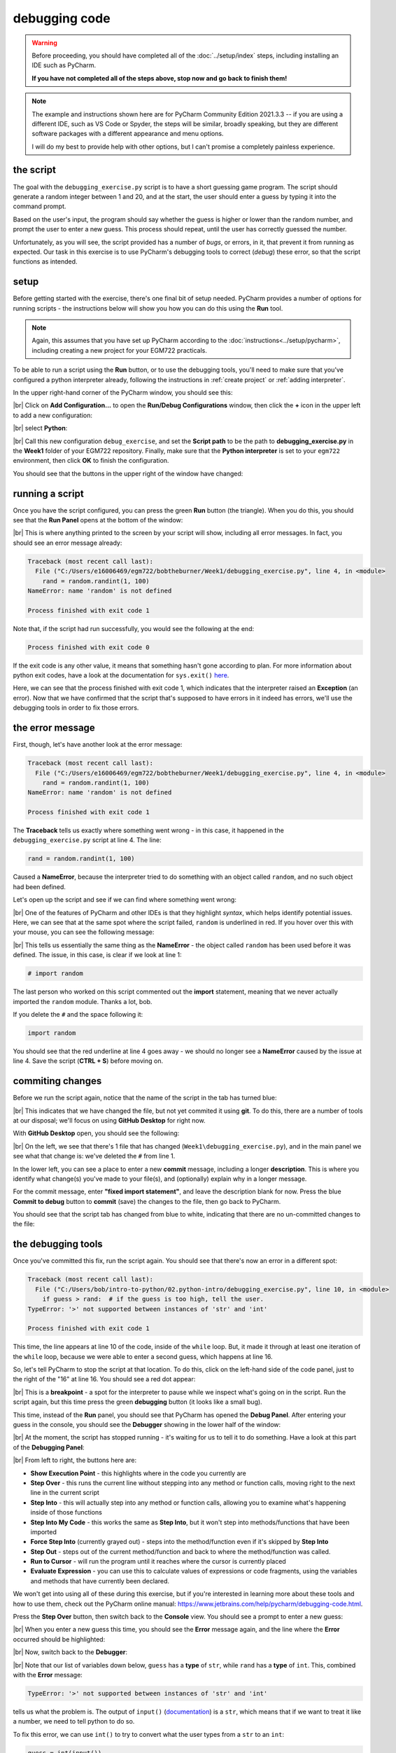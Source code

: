 debugging code
==================

.. warning::

    Before proceeding, you should have completed all of the :doc:`../setup/index` steps, including installing an IDE
    such as PyCharm.

    **If you have not completed all of the steps above, stop now and go back to finish them!**

.. note::

    The example and instructions shown here are for PyCharm Community Edition 2021.3.3 -- if you are using a
    different IDE, such as VS Code or Spyder, the steps will be similar, broadly speaking, but they are different
    software packages with a different appearance and menu options.

    I will do my best to provide help with other options, but I can't promise a completely painless experience.

the script
-----------

The goal with the ``debugging_exercise.py`` script is to have a short guessing game program. The script should
generate a random integer between 1 and 20, and at the start, the user should enter a guess by typing it into the
command prompt.

Based on the user's input, the program should say whether the guess is higher or lower than the random number,
and prompt the user to enter a new guess. This process should repeat, until the user has correctly guessed the number.

Unfortunately, as you will see, the script provided has a number of *bugs*, or errors, in it, that prevent it from
running as expected. Our task in this exercise is to use PyCharm's debugging tools to correct (*debug*) these error,
so that the script functions as intended.

setup
-------

Before getting started with the exercise, there's one final bit of setup needed. PyCharm provides a number of options
for running scripts - the instructions below will show you how you can do this using the **Run** tool.

.. note::

    Again, this assumes that you have set up PyCharm according to the :doc:`instructions<../setup/pycharm>`, including
    creating a new project for your EGM722 practicals.

To be able to run a script using the **Run** button, or to use the debugging tools, you'll need to make sure that
you've configured a python interpreter already, following the instructions in :ref:`create project`
or :ref:`adding interpreter`.

In the upper right-hand corner of the PyCharm window, you should see this:

.. image:: ../../../img/egm722/debug/buttons.png
    :width: 300
    :align: center
    :alt: the run script and debugging tool buttons

|br| Click on **Add Configuration...** to open the **Run/Debug Configurations** window, then click the **+** icon in the
upper left to add a new configuration:

.. image:: ../../../img/egm722/debug/new_configuration.png
    :width: 720
    :align: center
    :alt: selecting a new python configuration

|br| select **Python**:

.. image:: ../../../img/egm722/debug/empty_configuration.png
    :width: 720
    :align: center
    :alt: a new python configuration

|br| Call this new configuration ``debug_exercise``, and set the **Script path** to be the path to
**debugging_exercise.py** in the **Week1** folder of your EGM722 repository. Finally, make sure that the
**Python interpreter** is set to your ``egm722`` environment, then click **OK** to finish the configuration.

You should see that the buttons in the upper right of the window have changed:

.. image:: ../../../img/egm722/debug/new_buttons.png
    :width: 400
    :align: center
    :alt: the run script and debugging tool buttons with a configuration selected

running a script
-----------------

Once you have the script configured, you can press the green **Run** button (the triangle). When you do this,
you should see that the **Run Panel** opens at the bottom of the window:

.. image:: ../../../img/egm722/debug/run_error.png
    :width: 720
    :align: center
    :alt: the pycharm window with the run panel opened

|br| This is where anything printed to the screen by your script will show, including all error messages. In fact, you
should see an error message already:

.. code-block:: sh

    Traceback (most recent call last):
      File ("C:/Users/e16006469/egm722/bobtheburner/Week1/debugging_exercise.py", line 4, in <module>
        rand = random.randint(1, 100)
    NameError: name 'random' is not defined

    Process finished with exit code 1

Note that, if the script had run successfully, you would see the following at the end:

.. code-block:: sh

    Process finished with exit code 0

If the exit code is any other value, it means that something hasn't gone according to plan. For more information about
python exit codes, have a look at the documentation for ``sys.exit()``
`here <https://docs.python.org/3.8/library/sys.html#sys.exit>`__.

Here, we can see that the process finished with exit code 1, which indicates that the interpreter raised an
**Exception** (an error). Now that we have confirmed that the script that's supposed to have errors in it indeed
has errors, we'll use the debugging tools in order to fix those errors.

the error message
------------------

First, though, let's have another look at the error message:

.. code-block:: sh

    Traceback (most recent call last):
      File ("C:/Users/e16006469/egm722/bobtheburner/Week1/debugging_exercise.py", line 4, in <module>
        rand = random.randint(1, 100)
    NameError: name 'random' is not defined

    Process finished with exit code 1

The **Traceback** tells us exactly where something went wrong - in this case, it happened in the
``debugging_exercise.py`` script at line 4. The line:

.. code-block:: python

    rand = random.randint(1, 100)

Caused a **NameError**, because the interpreter tried to do something with an object called ``random``, and no
such object had been defined.

Let's open up the script and see if we can find where something went wrong:

.. image:: ../../../img/egm722/debug/syntax_highlighting.png
    :width: 720
    :align: center
    :alt: the pycharm window with the run panel opened

|br| One of the features of PyCharm and other IDEs is that they highlight *syntax*, which helps identify potential
issues. Here, we can see that at the same spot where the script failed, ``random`` is underlined in red. If you hover
over this with your mouse, you can see the following message:

.. image:: ../../../img/egm722/debug/pycharm_error.png
    :width: 400
    :align: center
    :alt: an error message from pycharm

|br| This tells us essentially the same thing as the **NameError** - the object called ``random`` has been used before
it was defined. The issue, in this case, is clear if we look at line 1:

.. code-block:: python

    # import random

The last person who worked on this script commented out the **import** statement, meaning that we never actually
imported the ``random`` module. Thanks a lot, bob.

If you delete the ``#`` and the space following it:

.. code-block:: python

    import random

You should see that the red underline at line 4 goes away - we should no longer see a **NameError** caused by
the issue at line 4. Save the script (**CTRL + S**) before moving on.

commiting changes
------------------

Before we run the script again, notice that the name of the script in the tab has turned blue:

.. image:: ../../../img/egm722/debug/blue_tab.png
    :width: 200
    :align: center
    :alt: the script tab showing that changes have been made, but not committed

|br| This indicates that we have changed the file, but not yet commited it using **git**. To do this, there are a number
of tools at our disposal; we'll focus on using **GitHub Desktop** for right now.

With **GitHub Desktop** open, you should see the following:

.. image:: ../../../img/egm722/debug/github_changes.png
    :width: 600
    :align: center
    :alt: the changes shown in github desktop

|br| On the left, we see that there's 1 file that has changed (``Week1\debugging_exercise.py``), and in the main panel
we see what that change is: we've deleted the ``#`` from line 1.

In the lower left, you can see a place to enter a new **commit** message, including a longer **description**. This is
where you identify what change(s) you've made to your file(s), and (optionally) explain why in a longer message.

For the commit message, enter **"fixed import statement"**, and leave the description blank for now. Press the blue
**Commit to debug** button to **commit** (save) the changes to the file, then go back to PyCharm.

You should see that the script tab has changed from blue to white, indicating that there are no un-committed changes
to the file:

.. image:: ../../../img/egm722/debug/white_tab.png
    :width: 200
    :align: center
    :alt: the script tab showing there are no un-committed changes

the debugging tools
--------------------

Once you've committed this fix, run the script again. You should see that there's now an error in a different spot:

.. image:: ../../../img/egm722/debug/new_error.png
    :width: 720
    :align: center
    :alt: a new error appears! progress!

.. code-block:: python

    Traceback (most recent call last):
      File ("C:/Users/bob/intro-to-python/02.python-intro/debugging_exercise.py", line 10, in <module>
        if guess > rand:  # if the guess is too high, tell the user.
    TypeError: '>' not supported between instances of 'str' and 'int'

    Process finished with exit code 1

This time, the line appears at line 10 of the code, inside of the ``while`` loop. But, it made it through at least one
iteration of the ``while`` loop, because we were able to enter a second guess, which happens at line 16.

So, let's tell PyCharm to stop the script at that location. To do this,
click on the left-hand side of the code panel, just to the right of the "16" at line 16.
You should see a red dot appear:

.. image:: ../../../img/egm722/debug/breakpoint.png
    :width: 720
    :align: center
    :alt: a breakpoint added to the script at line 16.

|br| This is a **breakpoint** - a spot for the interpreter to pause while we inspect what's going on in the script. Run
the script again, but this time press the green **debugging** button (it looks like a small bug).

This time, instead of the **Run** panel, you should see that PyCharm has opened the **Debug Panel**. After entering
your guess in the console, you should see the **Debugger** showing in the lower half of the window:

.. image:: ../../../img/egm722/debug/debugger.png
    :width: 720
    :align: center
    :alt: the debugger panel at the bottom of the pycharm window

|br| At the moment, the script has stopped running - it's waiting for us to tell it to do something. Have a look at this
part of the **Debugging Panel**:

.. image:: ../../../img/egm722/debug/debug_buttons.png
    :width: 300
    :align: center
    :alt: the debugging buttons

|br| From left to right, the buttons here are:

- **Show Execution Point** - this highlights where in the code you currently are
- **Step Over** - this runs the current line without stepping into any method or function calls, moving right to the
  next line in the current script
- **Step Into** - this will actually step into any method or function calls, allowing you to examine what's happening
  inside of those functions
- **Step Into My Code** - this works the same as **Step Into**, but it won't step into methods/functions that have been
  imported
- **Force Step Into** (currently grayed out) - steps into the method/function even if it's skipped by **Step Into**
- **Step Out** - steps out of the current method/function and back to where the method/function was called.
- **Run to Cursor** - will run the program until it reaches where the cursor is currently placed
- **Evaluate Expression** - you can use this to calculate values of expressions or code fragments, using the variables
  and methods that have currently been declared.

We won't get into using all of these during this exercise, but if you're interested in learning more about these tools
and how to use them, check out the PyCharm online manual: https://www.jetbrains.com/help/pycharm/debugging-code.html.

Press the **Step Over** button, then switch back to the **Console** view. You should see a prompt to enter a new guess:

.. image:: ../../../img/egm722/debug/debug_console.png
    :width: 720
    :align: center
    :alt: the debug console with the new guess

|br| When you enter a new guess this time, you should see the **Error** message again, and the line where the **Error**
occurred should be highlighted:

.. image:: ../../../img/egm722/debug/error_highlight.png
    :width: 720
    :align: center
    :alt: the location of the error highlighted in the script

|br| Now, switch back to the **Debugger**:

.. image:: ../../../img/egm722/debug/debugger_types.png
    :width: 720
    :align: center
    :alt: the debugger window showing the types of the available variables in the script

|br| Note that our list of variables down below, ``guess`` has a **type** of ``str``, while ``rand`` has a **type** of
``int``. This, combined with the **Error** message:

.. code-block:: python

    TypeError: '>' not supported between instances of 'str' and 'int'

tells us what the problem is. The output of ``input()``
(`documentation <https://docs.python.org/3/library/functions.html#input>`__) is a ``str``, which means that if we
want to treat it like a number, we need to tell python to do so.

To fix this error, we can use ``int()`` to try to convert what the user types from a ``str`` to an ``int``:

.. code-block::

    guess = int(input())

.. note::

    Remember: this will still raise an error if the user types anything other than a number, because ``int()``
    expects that the argument provided to it is numeric.

Once you've fixed this error, save the script (**CTRL + S**), and press the red **Stop** button to stop the debugger.

semantic errors
----------------

The errors that we've seen so far (**NameError**, **TypeError**) are examples of **Runtime Errors** - errors that,
when the python interpreter finds them, cause it to raise an **Exception** that stops the program.

The other errors in the script are **semantic** errors - that is, the code is *technically* correct, but
something is not quite right. These are usually the hardest errors to find and fix, because what is wrong isn't
immediately obvious.

By using the debugging tools available in an IDE like PyCharm, we can stop the code and have a closer look, which
should help us narrow down what's wrong.

Run the debugger again, and pay attention to the value of the number you're meant to guess (``rand``), as well as the
response when you enter your guess:

.. image:: ../../../img/egm722/debug/console_message.png
    :width: 720
    :align: center
    :alt: the final changes tracked in github desktop

|br| In the window below, I've entered a guess of 10, and the response from the program
is ``'Too high. Guess again.'``. Now, this should mean that ``guess > rand``, but have a look at the values displayed
in the **debugger**:

.. image:: ../../../img/egm722/debug/debug_values.png
    :width: 720
    :align: center
    :alt: the final changes tracked in github desktop

|br| Here, we see that ``guess`` has a value of 10, as expected, but ``rand`` has a value of 53. So, there are two
problems here.

First, the instructions to the user were to guess a number between 1 and 20, and 53 is decidedly outside of that
range. Looking at line 4:

.. code-block:: python

    rand = random.randint(1, 100)

We can see that we're getting a random integer in the range 1 to 100, rather than the expected 1 to 20. Fortunately,
that's easy enough to fix.

Second, 10 < 53, but the program has told us the opposite:

.. code-block:: python

    if guess > rand:  # if the guess is too high, tell the user
        print('Too low. Guess again.')
    else:  # if the guess is too low, tell the user
        print('Too high. Guess again.')

Based on the comments, and the actual code (``if guess > rand:``), these print messages need to be reversed:

.. code-block:: python

    if guess > rand:  # if the guess is too high, tell the user
        print('Too high. Guess again.')
    else:  # if the guess is too low, tell the user
        print('Too low. Guess again.')

Fix these errors in the script, save it (**CTRL + S**), then try to **Run** the script again. Does it run as expected,
with no further bugs?

finishing up
-------------

Once you've identified and fixed the bugs, head back to **GitHub Desktop**. You should see the changes you've made have
been tracked:

.. image:: ../../../img/egm722/debug/final_changes.png
    :width: 720
    :align: center
    :alt: the final changes tracked in github desktop

|br| This time, because we've made a number of changes, we'll write a longer commit description, at least for practice.
Add a brief commit message, such as "fix guessing game script", then add a longer description of the changes:

.. image:: ../../../img/egm722/debug/commit_message.png
    :width: 720
    :align: center
    :alt: an example commit message and description in github desktop

|br| Finally, press the **Commit to debug** button to **commit** the changes.

next steps
-----------

As some additional practice, see if you can add a new feature to the program that keeps track of the number
of guesses the user has made, and prints out the total number of guesses once the user has correctly guessed the number.

Once you've made these changes, and are satisfied that they're working properly, remember to use **GitHub Desktop**
to **commit** the changes.

